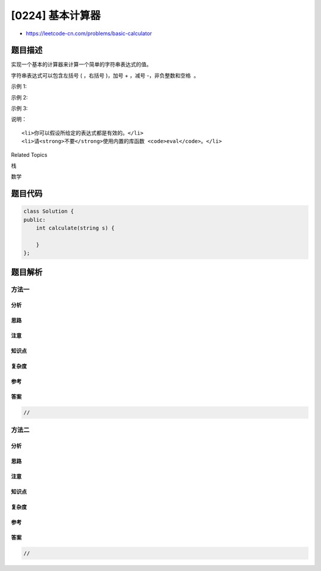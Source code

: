 [0224] 基本计算器
=================

-  https://leetcode-cn.com/problems/basic-calculator

题目描述
--------

.. raw:: html

   <p>

实现一个基本的计算器来计算一个简单的字符串表达式的值。

.. raw:: html

   </p>

.. raw:: html

   <p>

字符串表达式可以包含左括号 ( ，右括号 )，加号 + ，减号 -，非负整数和空格  。

.. raw:: html

   </p>

.. raw:: html

   <p>

示例 1:

.. raw:: html

   </p>

.. raw:: html

   <pre><strong>输入:</strong> &quot;1 + 1&quot;
   <strong>输出:</strong> 2
   </pre>

.. raw:: html

   <p>

示例 2:

.. raw:: html

   </p>

.. raw:: html

   <pre><strong>输入:</strong> &quot; 2-1 + 2 &quot;
   <strong>输出:</strong> 3</pre>

.. raw:: html

   <p>

示例 3:

.. raw:: html

   </p>

.. raw:: html

   <pre><strong>输入:</strong> &quot;(1+(4+5+2)-3)+(6+8)&quot;
   <strong>输出:</strong> 23</pre>

.. raw:: html

   <p>

说明：

.. raw:: html

   </p>

.. raw:: html

   <ul>

::

    <li>你可以假设所给定的表达式都是有效的。</li>
    <li>请<strong>不要</strong>使用内置的库函数 <code>eval</code>。</li>

.. raw:: html

   </ul>

.. raw:: html

   <div>

.. raw:: html

   <div>

Related Topics

.. raw:: html

   </div>

.. raw:: html

   <div>

.. raw:: html

   <li>

栈

.. raw:: html

   </li>

.. raw:: html

   <li>

数学

.. raw:: html

   </li>

.. raw:: html

   </div>

.. raw:: html

   </div>

题目代码
--------

.. code:: cpp

    class Solution {
    public:
        int calculate(string s) {

        }
    };

题目解析
--------

方法一
~~~~~~

分析
^^^^

思路
^^^^

注意
^^^^

知识点
^^^^^^

复杂度
^^^^^^

参考
^^^^

答案
^^^^

.. code:: cpp

    //

方法二
~~~~~~

分析
^^^^

思路
^^^^

注意
^^^^

知识点
^^^^^^

复杂度
^^^^^^

参考
^^^^

答案
^^^^

.. code:: cpp

    //
